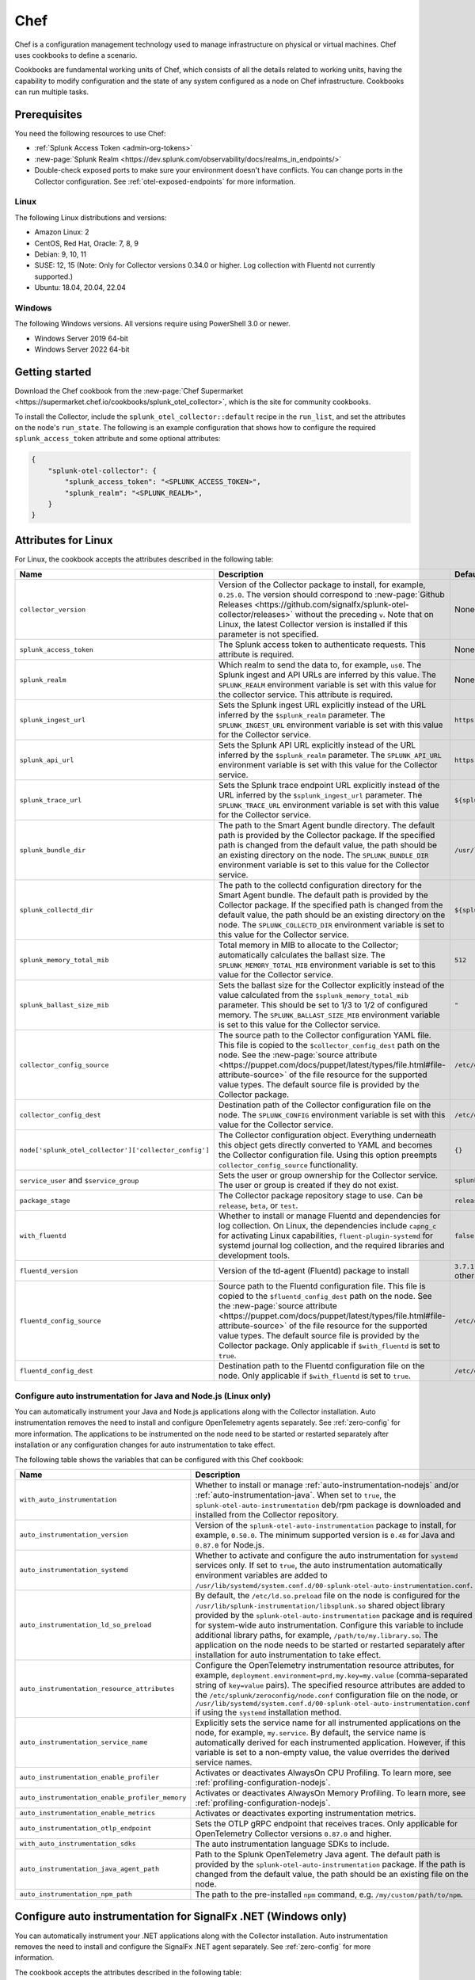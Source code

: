 .. _deployments-chef:

****************************
Chef 
****************************

.. meta::
      :description: Use Chef to install and configure the OpenTelemetry Collector to collect metrics, traces, and logs from Linux and Windows machines and send data to Splunk Observability Cloud.

Chef is a configuration management technology used to manage infrastructure on physical or virtual machines. Chef uses cookbooks to define a scenario. 

Cookbooks are fundamental working units of Chef, which consists of all the details related to working units, having the capability to modify configuration and the state of any system configured as a node on Chef infrastructure. Cookbooks can run multiple tasks.

Prerequisites
=========================

You need the following resources to use Chef:

* :ref:`Splunk Access Token <admin-org-tokens>`
* :new-page:`Splunk Realm <https://dev.splunk.com/observability/docs/realms_in_endpoints/>`
* Double-check exposed ports to make sure your environment doesn't have conflicts. You can change ports in the Collector configuration. See :ref:`otel-exposed-endpoints` for more information.

Linux
------------------------

The following Linux distributions and versions:

* Amazon Linux: 2
* CentOS, Red Hat, Oracle: 7, 8, 9
* Debian: 9, 10, 11
* SUSE: 12, 15 (Note: Only for Collector versions 0.34.0 or higher. Log collection with Fluentd not currently supported.)
* Ubuntu: 18.04, 20.04, 22.04

Windows
---------------------

The following Windows versions. All versions require using PowerShell 3.0 or newer.

* Windows Server 2019 64-bit
* Windows Server 2022 64-bit

Getting started
========================

Download the Chef cookbook from the :new-page:`Chef Supermarket <https://supermarket.chef.io/cookbooks/splunk_otel_collector>`, which is the site for community cookbooks. 

To install the Collector, include the ``splunk_otel_collector::default`` recipe in the ``run_list``, and set the attributes on the node's ``run_state``. The following is an example configuration that shows how to configure the required ``splunk_access_token`` attribute and some optional attributes:

.. code-block:: yaml


    {
        "splunk-otel-collector": {
            "splunk_access_token": "<SPLUNK_ACCESS_TOKEN>",
            "splunk_realm": "<SPLUNK_REALM>",
        }
    }

Attributes for Linux
===========================

For Linux, the cookbook accepts the attributes described in the following table:

.. list-table:: 
   :widths: 25 45 30
   :header-rows: 1

   * - Name
     - Description
     - Default value
   * - ``collector_version``
     - Version of the Collector package to install, for example, ``0.25.0``. The version should correspond to :new-page:`Github Releases <https://github.com/signalfx/splunk-otel-collector/releases>` without the preceding ``v``. Note that on Linux, the latest Collector version is installed if this parameter is not specified.
     - None
   * - ``splunk_access_token``
     - The Splunk access token to authenticate requests. This attribute is required.
     - None
   * - ``splunk_realm``
     - Which realm to send the data to, for example, ``us0``. The Splunk ingest and API URLs are inferred by this value. The ``SPLUNK_REALM`` environment variable is set with this value for the collector service. This attribute is required.
     - None
   * - ``splunk_ingest_url``
     - Sets the Splunk ingest URL explicitly instead of the URL inferred by the ``$splunk_realm`` parameter. The ``SPLUNK_INGEST_URL`` environment variable is set with this value for the Collector service.
     - ``https://ingest.${splunk_realm}.signalfx.com``
   * - ``splunk_api_url``
     - Sets the Splunk API URL explicitly instead of the URL inferred by the ``$splunk_realm`` parameter. The ``SPLUNK_API_URL`` environment variable is set with this value for the Collector service.
     - ``https://api.${splunk_realm}.signalfx.com``
   * - ``splunk_trace_url``
     - Sets the Splunk trace endpoint URL explicitly instead of the URL inferred by the ``$splunk_ingest_url`` parameter. The ``SPLUNK_TRACE_URL`` environment variable is set with this value for the Collector service.
     - ``${splunk_ingest_url}/v2/trace``
   * - ``splunk_bundle_dir``
     - The path to the Smart Agent bundle directory. The default path is provided by the Collector package. If the specified path is changed from the default value, the path should be an existing directory on the node. The ``SPLUNK_BUNDLE_DIR`` environment variable is set to this value for the Collector service. 
     - ``/usr/lib/splunk-otel-collector/agent-bundle``
   * - ``splunk_collectd_dir``
     - The path to the collectd configuration directory for the Smart Agent bundle. The default path is provided by the Collector package. If the specified path is changed from the default value, the path should be an existing directory on the node. The ``SPLUNK_COLLECTD_DIR`` environment variable is set to this value for the Collector service. 
     - ``${splunk_bundle_dir}/run/collectd``
   * - ``splunk_memory_total_mib``
     - Total memory in MIB to allocate to the Collector; automatically calculates the ballast size. The ``SPLUNK_MEMORY_TOTAL_MIB`` environment variable is set to this value for the Collector service. 
     - ``512``
   * - ``splunk_ballast_size_mib``
     - Sets the ballast size for the Collector explicitly instead of the value calculated from the ``$splunk_memory_total_mib`` parameter. This should be set to 1/3 to 1/2 of configured memory. The ``SPLUNK_BALLAST_SIZE_MIB`` environment variable is set to this value for the Collector service. 
     - ``"``
   * - ``collector_config_source``
     - The source path to the Collector configuration YAML file. This file is copied to the ``$collector_config_dest`` path on the node. See the :new-page:`source attribute <https://puppet.com/docs/puppet/latest/types/file.html#file-attribute-source>` of the file resource for the supported value types. The default source file is provided by the Collector package.
     - ``/etc/otel/collector/agent_config.yaml``
   * - ``collector_config_dest``
     - Destination path of the Collector configuration file on the node. The ``SPLUNK_CONFIG`` environment variable is set with this value for the Collector service.
     - ``/etc/otel/collector/agent_config.yaml``
   * - ``node['splunk_otel_collector']['collector_config']``
     -  The Collector configuration object. Everything underneath this object gets directly converted to YAML and becomes the Collector configuration file. Using this option preempts ``collector_config_source`` functionality.
     -  ``{}``
   * - ``service_user`` and ``$service_group``
     - Sets the user or group ownership for the Collector service. The user or group is created if they do not exist.
     - ``splunk-otel-collector``
   * - ``package_stage``
     - The Collector package repository stage to use. Can be ``release``, ``beta``, or ``test``.
     - ``release``
   * - ``with_fluentd``
     - Whether to install or manage Fluentd and dependencies for log collection. On Linux, the dependencies include ``capng_c`` for activating Linux capabilities, ``fluent-plugin-systemd`` for systemd journal log collection, and the required libraries and development tools.
     - ``false``
   * - ``fluentd_version``
     -  Version of the td-agent (Fluentd) package to install 
     -  ``3.7.1`` for Debian stretch and ``4.3.1`` for all other Linux distros 
   * - ``fluentd_config_source``
     - Source path to the Fluentd configuration file. This file is copied to the ``$fluentd_config_dest`` path on the node. See the :new-page:`source attribute <https://puppet.com/docs/puppet/latest/types/file.html#file-attribute-source>` of the file resource for the supported value types. The default source file is provided by the Collector package. Only applicable if ``$with_fluentd`` is set to ``true``.
     - ``/etc/otel/collector/fluentd/fluent.conf``
   * - ``fluentd_config_dest``
     - Destination path to the Fluentd configuration file on the node. Only applicable if ``$with_fluentd`` is set to ``true``.
     - ``/etc/otel/collector/fluentd/fluent.conf``

.. _chef-zero-config:

Configure auto instrumentation for Java and Node.js (Linux only)
------------------------------------------------------------------

You can automatically instrument your Java and Node.js applications along with the Collector installation. Auto instrumentation removes the need to install and configure OpenTelemetry agents separately. See :ref:`zero-config` for more information.  The applications to be instrumented on the node need to be started or restarted separately after installation or any configuration changes for auto instrumentation to take effect.

The following table shows the variables that can be configured with this Chef cookbook:

.. list-table::
   :widths: 20 50 30
   :header-rows: 1

   * - Name
     - Description
     - Default value
   * - ``with_auto_instrumentation``
     - Whether to install or manage :ref:`auto-instrumentation-nodejs` and/or :ref:`auto-instrumentation-java`. When set to ``true``, the ``splunk-otel-auto-instrumentation`` deb/rpm package is downloaded and installed from the Collector repository.
     - ``false``
   * - ``auto_instrumentation_version``
     - Version of the ``splunk-otel-auto-instrumentation`` package to install, for example, ``0.50.0``. The minimum supported version is ``0.48`` for Java and ``0.87.0`` for Node.js.
     - ``latest``
   * - ``auto_instrumentation_systemd``
     - Whether to activate and configure the auto instrumentation for ``systemd`` services only. If set to ``true``, the auto instrumentation automatically environment variables are added to ``/usr/lib/systemd/system.conf.d/00-splunk-otel-auto-instrumentation.conf``.
     - ``false``
   * - ``auto_instrumentation_ld_so_preload``
     - By default, the ``/etc/ld.so.preload`` file on the node is configured for the ``/usr/lib/splunk-instrumentation/libsplunk.so`` shared object library provided by the ``splunk-otel-auto-instrumentation`` package and is required for system-wide auto instrumentation. Configure this variable to include additional library paths, for example, ``/path/to/my.library.so``. The application on the node needs to be started or restarted separately after installation for auto instrumentation to take effect.
     - ``''``
   * - ``auto_instrumentation_resource_attributes``
     - Configure the OpenTelemetry instrumentation resource attributes, for example, ``deployment.environment=prd,my.key=my.value`` (comma-separated string of ``key=value`` pairs). The specified resource attributes are added to the ``/etc/splunk/zeroconfig/node.conf`` configuration file on the node, or ``/usr/lib/systemd/system.conf.d/00-splunk-otel-auto-instrumentation.conf`` if using the ``systemd`` installation method.
     - ``''``
   * - ``auto_instrumentation_service_name``
     - Explicitly sets the service name for all instrumented applications on the node, for example, ``my.service``. By default, the service name is automatically derived for each instrumented application. However, if this variable is set to a non-empty value, the value overrides the derived service names.
     - ``''``
   * - ``auto_instrumentation_enable_profiler``
     - Activates or deactivates AlwaysOn CPU Profiling. To learn more, see :ref:`profiling-configuration-nodejs`.
     - ``false``
   * - ``auto_instrumentation_enable_profiler_memory``
     - Activates or deactivates AlwaysOn Memory Profiling. To learn more, see :ref:`profiling-configuration-nodejs`.
     - ``false``
   * - ``auto_instrumentation_enable_metrics``
     - Activates or deactivates exporting instrumentation metrics.
     - ``false``
   * - ``auto_instrumentation_otlp_endpoint``
     - Sets the OTLP gRPC endpoint that receives traces. Only applicable for OpenTelemetry Collector versions ``0.87.0`` and higher.
     - ``http://127.0.0.1:4317``
   * - ``with_auto_instrumentation_sdks``
     - The auto instrumentation language SDKs to include.
     - ``%w(java nodejs)``
   * - ``auto_instrumentation_java_agent_path``
     - Path to the Splunk OpenTelemetry Java agent. The default path is provided by the ``splunk-otel-auto-instrumentation`` package. If the path is changed from the default value, the path should be an existing file on the node.
     - ``/usr/lib/splunk-instrumentation/splunk-otel-javaagent.jar``
   * - ``auto_instrumentation_npm_path``
     - The path to the pre-installed ``npm`` command, e.g. ``/my/custom/path/to/npm``.
     - ``npm``

Configure auto instrumentation for SignalFx .NET (Windows only)
=================================================================

You can automatically instrument your .NET applications along with the Collector installation. Auto instrumentation removes the need to install and configure the SignalFx .NET agent separately. See :ref:`zero-config` for more information. 

The cookbook accepts the attributes described in the following table:

.. list-table:: 
   :widths: 20 50 30
   :header-rows: 1

   * - Name
     - Description
     - Default value
   * - ``with_signalfx_dotnet_instrumentation``
     - Whether to install or manage :ref:`auto-instrumentation-dotnet`. When set to ``true``, the ``signalfx-dotnet-tracing`` MSI package will be downloaded and installed, and the Windows registry will be updated based on other configuration options.
     - ``false``
   * - ``signalfx_dotnet_auto_instrumentation_version``
     - Version of the ``signalfx-dotnet-tracing`` MSI package to download and install.
     - ``1.1.0``
   * - ``signalfx_dotnet_auto_instrumentation_msi_url``
     - Specify the URL to download the MSI from a custom host, for example ``https://my.host/signalfx-dotnet-tracing-1.0.0-x64.msi``. If specified, the ``signalfx_dotnet_auto_instrumentation_version`` option is ignored.
     - ``https://github.com/signalfx/signalfx-dotnet-tracing/releases/download/v{{ signalfx_dotnet_auto_instrumentation_version }}/signalfx-dotnet-tracing-{{ signalfx_dotnet_auto_instrumentation_version }}-x64.msi``
   * - ``signalfx_dotnet_auto_instrumentation_iisreset``
     - By default, the ``iisreset.exe`` command will be executed after installation/configuration in order for any changes to take effect for IIS applications. Set this option to ``false`` to skip this step if IIS is managed separately or is not applicable.
     -  ``false``
   * - ``signalfx_dotnet_auto_instrumentation_system_wide``
     - Whether to configure auto instrumentation for all .NET applications on the node. When set to ``true``, all attributes and environment variables are added to the ``HKEY_LOCAL_MACHINE\SYSTEM\CurrentControlSet\Control\Session Manager\Environment`` registry key.
     - ``false``
   * - ``signalfx_dotnet_auto_instrumentation_environment``
     - Sets the deployment environment variable that is reported to Splunk APM, for example ``production``. The value is assigned to the ``SIGNALFX_ENV`` environment variable in the Windows registry.
     - ``''``
   * - ``signalfx_dotnet_auto_instrumentation_service_name``
     - Sets the service name for the instrumented application, for example, ``my-service``. The value is assigned to the ``SIGNALFX_SERVICE_NAME`` environment variable in the Windows registry.
     - ``''``
   * - ``signalfx_dotnet_auto_instrumentation_enable_profiler``
     - Activates or deactivates AlwaysOn Profiling. The value will be assigned to the ``SIGNALFX_PROFILER_ENABLED`` environment variable in the Windows registry.
     - ``false``
   * - ``signalfx_dotnet_auto_instrumentation_enable_profiler_memory``
     - Activates or deactivates AlwaysOn Memory Profiling. The value will be assigned to the ``SIGNALFX_PROFILER_MEMORY_ENABLED`` environment variable in the Windows registry.
     - ``false``
   * - ``signalfx_dotnet_auto_instrumentation_additional_options``
     - Hash of additional options to be added to the Windows registry in addition to the options above. To learn more, see :ref:`advanced-dotnet-configuration`.
     - ``{}``